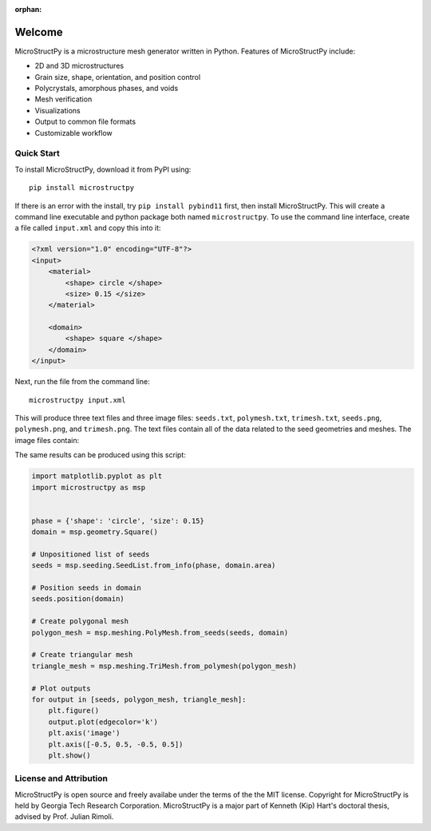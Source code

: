 :orphan:

Welcome
=======

.. index-start

MicroStructPy is a microstructure mesh generator written in Python.
Features of MicroStructPy include:

* 2D and 3D microstructures
* Grain size, shape, orientation, and position control
* Polycrystals, amorphous phases, and voids
* Mesh verification
* Visualizations
* Output to common file formats
* Customizable workflow

.. only:: html

    .. image:: ../../examples/docs_banner/banner.png
        :alt: Banner image showing the three steps for creating microstructure.

    *The three major steps to creating a microstructure are:
    1) seed the domain with particles,
    2) create a Voronoi power diagram, and
    3) convert the diagram into an unstructured mesh.*

.. only:: not html

    .. figure:: ../../examples/docs_banner/banner.pdf
        :alt: Banner image showing the three steps for creating microstructure.

        The three major steps to creating a microstructure are:
        1) seed the domain with particles,
        2) create a Voronoi power diagram, and
        3) convert the diagram into an unstructured mesh.


Quick Start
-----------

To install MicroStructPy, download it from PyPI using::

    pip install microstructpy

If there is an error with the install, try ``pip install pybind11`` first,
then install MicroStructPy.
This will create a command line executable and python package both
named ``microstructpy``.
To use the command line interface, create a file called ``input.xml`` and copy
this into it:

.. code-block:: XML

    <?xml version="1.0" encoding="UTF-8"?>
    <input>
        <material>
            <shape> circle </shape>
            <size> 0.15 </size>
        </material>

        <domain>
            <shape> square </shape>
        </domain>
    </input>

Next, run the file from the command line::

    microstructpy input.xml

This will produce three text files and three image files: ``seeds.txt``,
``polymesh.txt``, ``trimesh.txt``, ``seeds.png``, ``polymesh.png``, and
``trimesh.png``.
The text files contain all of the data related to the seed geometries and
meshes.
The image files contain:

.. only:: not latex

    .. image:: ../../examples/seeds.png
        :width: 30%
        :alt: Seed geometries for minimal example.

    .. image:: ../../examples/polymesh.png
        :width: 30%
        :alt: Polygonal mesh for minimal example.

    .. image:: ../../examples/trimesh.png
        :width: 30%
        :alt: Unstructured mesh for minimal example.

    *1) The seed geometries,
    2) the polygonal mesh,
    3) the triangular mesh*

.. only:: latex

    .. raw:: latex

        \begin{figure}[ht]
            \centering
            \subfloat[Seed geometries]{
                \includegraphics[width=0.3\textwidth]{../../examples/seeds.png}
            }
            ~
            \subfloat[Polygonal mesh]{
                \includegraphics[width=0.3\textwidth]{../../examples/polymesh.png}
            }
            ~
            \subfloat[Triangular mesh]{
                \includegraphics[width=0.3\textwidth]{../../examples/trimesh.png}
            }
            \caption{Output plots for a minimal example.}
        \end{figure}

The same results can be produced using this script:

.. code-block:: python

    import matplotlib.pyplot as plt
    import microstructpy as msp


    phase = {'shape': 'circle', 'size': 0.15}
    domain = msp.geometry.Square()

    # Unpositioned list of seeds
    seeds = msp.seeding.SeedList.from_info(phase, domain.area)

    # Position seeds in domain
    seeds.position(domain)

    # Create polygonal mesh
    polygon_mesh = msp.meshing.PolyMesh.from_seeds(seeds, domain)

    # Create triangular mesh
    triangle_mesh = msp.meshing.TriMesh.from_polymesh(polygon_mesh)

    # Plot outputs
    for output in [seeds, polygon_mesh, triangle_mesh]:
        plt.figure()
        output.plot(edgecolor='k')
        plt.axis('image')
        plt.axis([-0.5, 0.5, -0.5, 0.5])
        plt.show()


License and Attribution
-----------------------

MicroStructPy is open source and freely availabe under the terms of the the
MIT license.
Copyright for MicroStructPy is held by Georgia Tech Research Corporation.
MicroStructPy is a major part of Kenneth (Kip) Hart's doctoral thesis,
advised by Prof. Julian Rimoli.

.. only:: latex

    .. topic:: License

        .. include:: ../../LICENSE.rst
